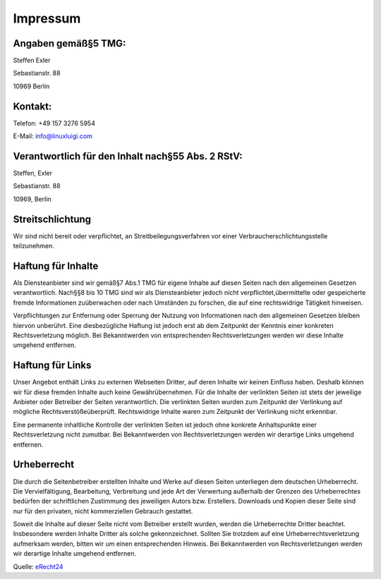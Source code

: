 Impressum
=========

Angaben gem\ä\ß\§5 TMG:
***********************
Steffen Exler

Sebastianstr. 88

10969 Berlin

Kontakt:
********
Telefon: +49 157 3276 5954

E-Mail: info@linuxluigi.com

Verantwortlich f\ür den Inhalt nach\§55 Abs. 2 RStV:
****************************************************
Steffen, Exler

Sebastianstr. 88

10969, Berlin

Streitschlichtung
*****************
Wir sind nicht bereit oder verpflichtet, an Streitbeilegungsverfahren vor einer Verbraucherschlichtungsstelle teilzunehmen.

Haftung f\ür Inhalte
********************
Als Diensteanbieter sind wir gem\ä\ß\§7 Abs.1 TMG f\ür eigene Inhalte auf diesen Seiten nach den allgemeinen Gesetzen verantwortlich. Nach\§\§8 bis 10 TMG sind wir als Diensteanbieter jedoch nicht verpflichtet,\übermittelte oder gespeicherte fremde Informationen zu\überwachen oder nach Umst\änden zu forschen, die auf eine rechtswidrige T\ätigkeit hinweisen.

Verpflichtungen zur Entfernung oder Sperrung der Nutzung von Informationen nach den allgemeinen Gesetzen bleiben hiervon unber\ührt. Eine diesbez\ügliche Haftung ist jedoch erst ab dem Zeitpunkt der Kenntnis einer konkreten Rechtsverletzung m\öglich. Bei Bekanntwerden von entsprechenden Rechtsverletzungen werden wir diese Inhalte umgehend entfernen.

Haftung f\ür Links
******************
Unser Angebot enth\ält Links zu externen Webseiten Dritter, auf deren Inhalte wir keinen Einfluss haben. Deshalb k\önnen wir f\ür diese fremden Inhalte auch keine Gew\ähr\übernehmen. F\ür die Inhalte der verlinkten Seiten ist stets der jeweilige Anbieter oder Betreiber der Seiten verantwortlich. Die verlinkten Seiten wurden zum Zeitpunkt der Verlinkung auf m\ögliche Rechtsverst\ö\ße\überpr\üft. Rechtswidrige Inhalte waren zum Zeitpunkt der Verlinkung nicht erkennbar.

Eine permanente inhaltliche Kontrolle der verlinkten Seiten ist jedoch ohne konkrete Anhaltspunkte einer Rechtsverletzung nicht zumutbar. Bei Bekanntwerden von Rechtsverletzungen werden wir derartige Links umgehend entfernen.

Urheberrecht
************
Die durch die Seitenbetreiber erstellten Inhalte und Werke auf diesen Seiten unterliegen dem deutschen Urheberrecht. Die Vervielf\ältigung, Bearbeitung, Verbreitung und jede Art der Verwertung au\ßerhalb der Grenzen des Urheberrechtes bed\ürfen der schriftlichen Zustimmung des jeweiligen Autors bzw. Erstellers. Downloads und Kopien dieser Seite sind nur f\ür den privaten, nicht kommerziellen Gebrauch gestattet.

Soweit die Inhalte auf dieser Seite nicht vom Betreiber erstellt wurden, werden die Urheberrechte Dritter beachtet. Insbesondere werden Inhalte Dritter als solche gekennzeichnet. Sollten Sie trotzdem auf eine Urheberrechtsverletzung aufmerksam werden, bitten wir um einen entsprechenden Hinweis. Bei Bekanntwerden von Rechtsverletzungen werden wir derartige Inhalte umgehend entfernen.

Quelle: `eRecht24 <https://www.e-recht24.de>`_